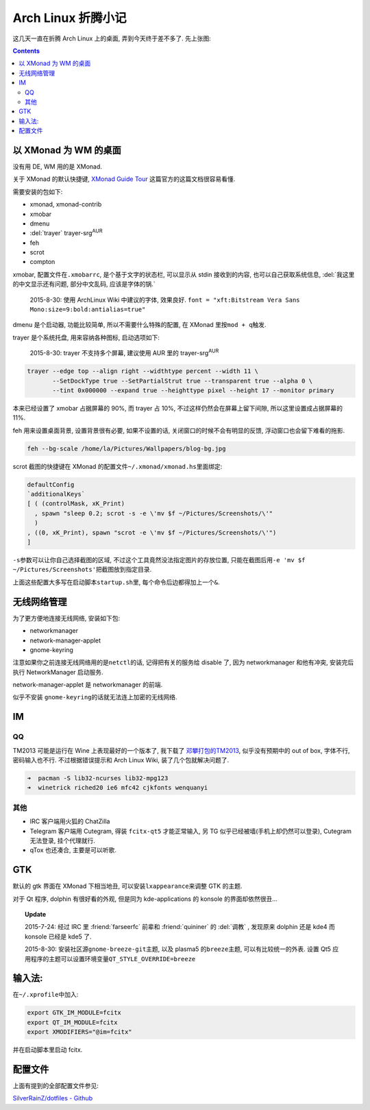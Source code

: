 

========================================
 Arch Linux 折腾小记
========================================

.. post:: 2015-07-20
   :tags: Linux
   :author: LA
   :language: zh

这几天一直在折腾 Arch Linux 上的桌面, 弄到今天终于差不多了.
先上张图:


.. image:: /_images/archlinux-screenshot.png
   :alt: 

.. contents::

以 XMonad 为 WM 的桌面
----------------------

没有用 DE, WM 用的是 XMonad.

关于 XMonad 的默认快捷键, `XMonad Guide Tour <http://xmonad.org/tour.html>`_
这篇官方的这篇文档很容易看懂.

需要安装的包如下:


* xmonad, xmonad-contrib
* xmobar
* dmenu
* :del:`trayer` trayer-srg\ :sup:`AUR`
* feh
* scrot
* compton

xmobar, 配置文件在\ ``.xmobarrc``\ , 是个基于文字的状态栏, 可以显示从 stdin 接收到的内容,
也可以自己获取系统信息, :del:`我这里的中文显示还有问题, 部分中文乱码, 应该是字体的锅.`

..

   2015-8-30: 使用 ArchLinux Wiki 中建议的字体, 效果良好.
   ``font = "xft:Bitstream Vera Sans Mono:size=9:bold:antialias=true"``


dmenu 是个启动器, 功能比较简单, 所以不需要什么特殊的配置, 在 XMonad 里按\ ``mod + q``\ 触发.

trayer 是个系统托盘, 用来容纳各种图标, 启动选项如下:

..

   2015-8-30: trayer 不支持多个屏幕, 建议使用 AUR 里的 trayer-srg\ :sup:`AUR`


.. code-block:: bash

   trayer --edge top --align right --widthtype percent --width 11 \
          --SetDockType true --SetPartialStrut true --transparent true --alpha 0 \
          --tint 0x000000 --expand true --heighttype pixel --height 17 --monitor primary

本来已经设置了 xmobar 占据屏幕的 90%, 而 trayer 占 10%,
不过这样仍然会在屏幕上留下间隙, 所以这里设置成占据屏幕的 11%.

feh 用来设置桌面背景, 设置背景很有必要, 如果不设置的话,
关闭窗口的时候不会有明显的反馈, 浮动窗口也会留下难看的拖影.

.. code-block:: bash

   feh --bg-scale /home/la/Pictures/Wallpapers/blog-bg.jpg

scrot 截图的快捷键在 XMonad 的配置文件\ ``~/.xmonad/xmonad.hs``\ 里面绑定:

.. code-block:: haskell

   defaultConfig
   `additionalKeys`
   [ ( (controlMask, xK_Print)
     , spawn "sleep 0.2; scrot -s -e \'mv $f ~/Pictures/Screenshots/\'"
     )
   , ((0, xK_Print), spawn "scrot -e \'mv $f ~/Pictures/Screenshots/\'")
   ]

``-s``\ 参数可以让你自己选择截图的区域, 不过这个工具竟然没法指定图片的存放位置,
只能在截图后用\ ``-e 'mv $f ~/Pictures/Screenshots'``\ 把截图放到指定目录.

上面这些配置大多写在启动脚本\ ``startup.sh``\ 里, 每个命令后边都得加上一个\ ``&``.

无线网络管理
------------

为了更方便地连接无线网络, 安装如下包:


* networkmanager
* network-manager-applet
* gnome-keyring

注意如果你之前连接无线网络用的是\ ``netctl``\ 的话, 记得把有关的服务给 disable 了,
因为 networkmanager 和他有冲突, 安装完后执行 NetworkManager 启动服务.

network-manager-applet 是 networkmanager 的前端.

似乎不安装 ``gnome-keyring``\ 的话就无法连上加密的无线网络.

IM
--

QQ
^^

TM2013 可能是运行在 Wine 上表现最好的一个版本了, 我下载了
`邓攀打包的TM2013 <http://www.zhihu.com/question/23770274/answer/45703773>`_\ ,
似乎没有预期中的 out of box, 字体不行, 密码输入也不行.
不过根据错误提示和 Arch Linux Wiki, 装了几个包就解决问题了.

.. code-block:: bash

   ➜  pacman -S lib32-ncurses lib32-mpg123
   ➜  winetrick riched20 ie6 mfc42 cjkfonts wenquanyi

其他
^^^^


* IRC 客户端用火狐的 ChatZilla
* Telegram 客户端用 Cutegram, 得装 ``fcitx-qt5`` 才能正常输入,
  另 TG 似乎已经被墙(手机上却仍然可以登录), Cutegram 无法登录, 挂个代理就行.
* qTox 也还凑合, 主要是可以听歌.

GTK
---

默认的 gtk 界面在 XMonad 下相当地丑, 可以安装\ ``lxappearance``\ 来调整 GTK 的主题.

对于 Qt 程序, dolphin 有很好看的外观, 但是同为 kde-applications 的
konsole 的界面却依然很丑...

.. topic:: Update

   2015-7-24: 经过 IRC 里 :friend:`farseerfc` 前辈和 :friend:`quininer` 的 :del:`调教` ,
   发现原来 dolphin 还是 kde4 而 konsole 已经是 kde5 了.

   2015-8-30: 安装社区源\ ``gnome-breeze-git``\ 主题, 以及 plasma5 的\ ``breeze``\ 主题,
   可以有比较统一的外表. 设置 Qt5 应用程序的主题可以设置环境变量\ ``QT_STYLE_OVERRIDE=breeze``


输入法:
-------

在\ ``~/.xprofile``\ 中加入:

.. code-block:: bash

   export GTK_IM_MODULE=fcitx
   export QT_IM_MODULE=fcitx
   export XMODIFIERS="@im=fcitx"

并在启动脚本里启动 fcitx.

配置文件
--------

上面有提到的全部配置文件参见:

`SilverRainZ/dotfiles - Github <https://github.com/SilverRainZ/dotfiles>`_
